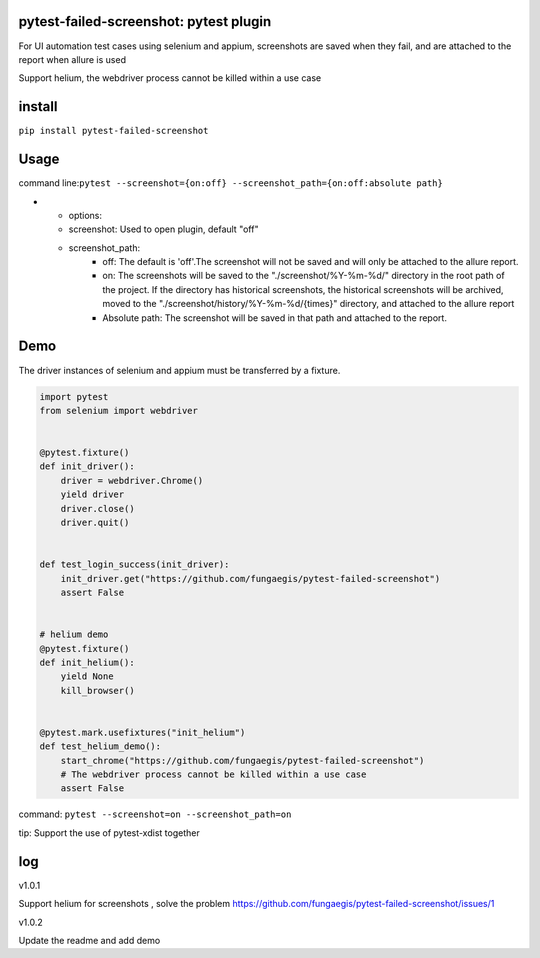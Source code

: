 pytest-failed-screenshot: pytest plugin
=======================================

For UI automation test cases using selenium and appium, screenshots are
saved when they fail, and are attached to the report when allure is used

Support helium, the webdriver process cannot be killed within a use case

install
=======

``pip install pytest-failed-screenshot``

Usage
=====

command line:``pytest --screenshot={on:off} --screenshot_path={on:off:absolute path}``


* - options:
  - screenshot: Used to open plugin, default "off"
  - screenshot_path:
     - off: The default is 'off'.The screenshot will not be saved and will only be attached to the allure report.
     - on: The screenshots will be saved to the "./screenshot/%Y-%m-%d/" directory in the root path of the project.
       If the directory has historical screenshots, the historical screenshots will be archived, moved to the
       "./screenshot/history/%Y-%m-%d/{times}" directory, and attached to the allure report
     - Absolute path: The screenshot will be saved in that path and attached to the report.


Demo
====

The driver instances of selenium and appium must be transferred by a
fixture.

.. code-block:: python

    import pytest
    from selenium import webdriver


    @pytest.fixture()
    def init_driver():
        driver = webdriver.Chrome()
        yield driver
        driver.close()
        driver.quit()


    def test_login_success(init_driver):
        init_driver.get("https://github.com/fungaegis/pytest-failed-screenshot")
        assert False


    # helium demo
    @pytest.fixture()
    def init_helium():
        yield None
        kill_browser()


    @pytest.mark.usefixtures("init_helium")
    def test_helium_demo():
        start_chrome("https://github.com/fungaegis/pytest-failed-screenshot")
        # The webdriver process cannot be killed within a use case
        assert False


command: ``pytest --screenshot=on --screenshot_path=on``

tip: Support the use of pytest-xdist together

log
===
v1.0.1

Support helium for screenshots , solve the problem https://github.com/fungaegis/pytest-failed-screenshot/issues/1

v1.0.2

Update the readme and add demo

